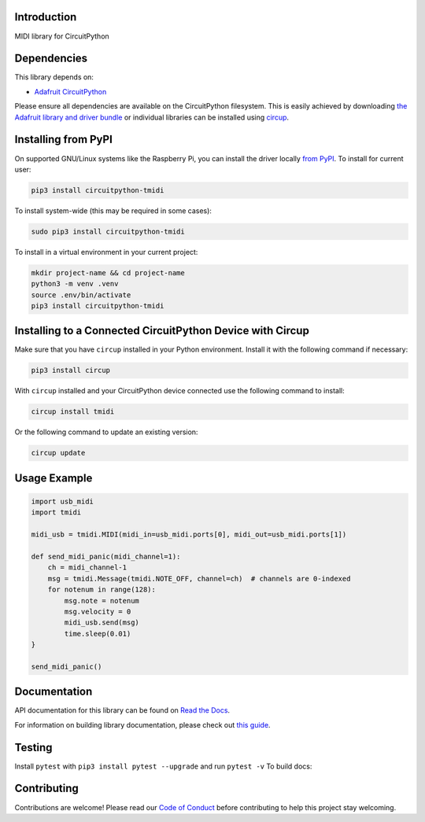Introduction
============


.. image:: https://readthedocs.org/projects/circuitpython-tmidi/badge/?version=latest
    :target: https://circuitpython-tmidi.readthedocs.io/
    :alt: Documentation Status
.. image:: https://img.shields.io/discord/327254708534116352.svg
    :target: https://adafru.it/discord
    :alt: Discord
.. image:: https://github.com/todbot/CircuitPython_TMIDI/workflows/Build%20CI/badge.svg
    :target: https://github.com/todbot/CircuitPython_TMIDI/actions
    :alt: Build Status
.. image:: https://img.shields.io/badge/code%20style-black-000000.svg
    :target: https://github.com/psf/black
    :alt: Code Style: Black

MIDI library for CircuitPython


Dependencies
=============
This library depends on:

* `Adafruit CircuitPython <https://github.com/adafruit/circuitpython>`_

Please ensure all dependencies are available on the CircuitPython filesystem.
This is easily achieved by downloading
`the Adafruit library and driver bundle <https://circuitpython.org/libraries>`_
or individual libraries can be installed using
`circup <https://github.com/adafruit/circup>`_.

Installing from PyPI
=====================

On supported GNU/Linux systems like the Raspberry Pi, you can install the driver locally `from
PyPI <https://pypi.org/project/circuitpython-tmidi/>`_.
To install for current user:

.. code-block:: shell

    pip3 install circuitpython-tmidi

To install system-wide (this may be required in some cases):

.. code-block:: shell

    sudo pip3 install circuitpython-tmidi

To install in a virtual environment in your current project:

.. code-block:: shell

    mkdir project-name && cd project-name
    python3 -m venv .venv
    source .env/bin/activate
    pip3 install circuitpython-tmidi

Installing to a Connected CircuitPython Device with Circup
==========================================================

Make sure that you have ``circup`` installed in your Python environment.
Install it with the following command if necessary:

.. code-block:: shell

    pip3 install circup

With ``circup`` installed and your CircuitPython device connected use the
following command to install:

.. code-block:: shell

    circup install tmidi

Or the following command to update an existing version:

.. code-block:: shell

    circup update

Usage Example
=============

.. code-block:: python

    import usb_midi
    import tmidi

    midi_usb = tmidi.MIDI(midi_in=usb_midi.ports[0], midi_out=usb_midi.ports[1])

    def send_midi_panic(midi_channel=1):
        ch = midi_channel-1
        msg = tmidi.Message(tmidi.NOTE_OFF, channel=ch)  # channels are 0-indexed
        for notenum in range(128):
            msg.note = notenum
            msg.velocity = 0
            midi_usb.send(msg)
            time.sleep(0.01)
    }

    send_midi_panic()


Documentation
=============
API documentation for this library can be found on `Read the Docs <https://circuitpython-tmidi.readthedocs.io/>`_.

For information on building library documentation, please check out
`this guide <https://learn.adafruit.com/creating-and-sharing-a-circuitpython-library/sharing-our-docs-on-readthedocs#sphinx-5-1>`_.

Testing
=======

Install ``pytest`` with ``pip3 install pytest --upgrade`` and run ``pytest -v``
To build docs:

Contributing
============

Contributions are welcome! Please read our `Code of Conduct
<https://github.com/todbot/CircuitPython_TMIDI/blob/HEAD/CODE_OF_CONDUCT.md>`_
before contributing to help this project stay welcoming.
